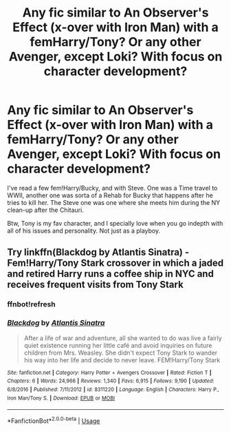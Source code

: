 #+TITLE: Any fic similar to An Observer's Effect (x-over with Iron Man) with a femHarry/Tony? Or any other Avenger, except Loki? With focus on character development?

* Any fic similar to An Observer's Effect (x-over with Iron Man) with a femHarry/Tony? Or any other Avenger, except Loki? With focus on character development?
:PROPERTIES:
:Author: nauze18
:Score: 7
:DateUnix: 1555669903.0
:DateShort: 2019-Apr-19
:FlairText: Request
:END:
I've read a few fem!Harry/Bucky, and with Steve. One was a Time travel to WWII, another one was sorta of a Rehab for Bucky that happens after he tries to kill her. The Steve one was one where she meets him during the NY clean-up after the Chitauri.

Btw, Tony is my fav character, and I specially love when you go indepth with all of his issues and personality. Not just as a playboy.


** Try linkffn(Blackdog by Atlantis Sinatra) - Fem!Harry/Tony Stark crossover in which a jaded and retired Harry runs a coffee ship in NYC and receives frequent visits from Tony Stark
:PROPERTIES:
:Author: blandge
:Score: 2
:DateUnix: 1555708889.0
:DateShort: 2019-Apr-20
:END:

*** ffnbot!refresh
:PROPERTIES:
:Author: blandge
:Score: 1
:DateUnix: 1555708906.0
:DateShort: 2019-Apr-20
:END:


*** [[https://www.fanfiction.net/s/8311220/1/][*/Blackdog/*]] by [[https://www.fanfiction.net/u/3391233/Atlantis-Sinatra][/Atlantis Sinatra/]]

#+begin_quote
  After a life of war and adventure, all she wanted to do was live a fairly quiet existence running her little café and avoid inquiries on future children from Mrs. Weasley. She didn't expect Tony Stark to wander his way into her life and decide to never leave. FEM!Harry/Tony Stark
#+end_quote

^{/Site/:} ^{fanfiction.net} ^{*|*} ^{/Category/:} ^{Harry} ^{Potter} ^{+} ^{Avengers} ^{Crossover} ^{*|*} ^{/Rated/:} ^{Fiction} ^{T} ^{*|*} ^{/Chapters/:} ^{6} ^{*|*} ^{/Words/:} ^{24,966} ^{*|*} ^{/Reviews/:} ^{1,340} ^{*|*} ^{/Favs/:} ^{6,915} ^{*|*} ^{/Follows/:} ^{9,190} ^{*|*} ^{/Updated/:} ^{6/8/2016} ^{*|*} ^{/Published/:} ^{7/11/2012} ^{*|*} ^{/id/:} ^{8311220} ^{*|*} ^{/Language/:} ^{English} ^{*|*} ^{/Characters/:} ^{Harry} ^{P.,} ^{Iron} ^{Man/Tony} ^{S.} ^{*|*} ^{/Download/:} ^{[[http://www.ff2ebook.com/old/ffn-bot/index.php?id=8311220&source=ff&filetype=epub][EPUB]]} ^{or} ^{[[http://www.ff2ebook.com/old/ffn-bot/index.php?id=8311220&source=ff&filetype=mobi][MOBI]]}

--------------

*FanfictionBot*^{2.0.0-beta} | [[https://github.com/tusing/reddit-ffn-bot/wiki/Usage][Usage]]
:PROPERTIES:
:Author: FanfictionBot
:Score: 1
:DateUnix: 1555708930.0
:DateShort: 2019-Apr-20
:END:
